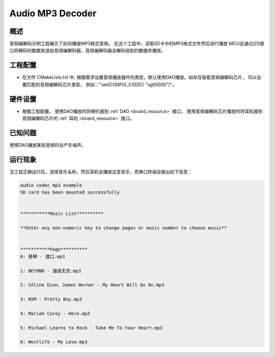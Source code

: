 .. _audio_mp3_decoder:

Audio MP3 Decoder
==================================

概述
------

音频编解码示例工程展示了如何播放MP3格式音频。
在这个工程中，读取SD卡中的MP3格式文件然后进行播放
MCU会通过I2S接口将解码的数据发送给音频编解码器，音频编解码器会解码收到的数据并播放。

工程配置
------------

- 在文件`CMakeLists.txt`中, 根据需求设置音频播放器件的类型，默认使用DAO播放。如存在板载音频编解码芯片， 可以设置匹配的音频编解码芯片类型， 例如："set(CONFIG_CODEC "sgtl5000")"。

硬件设置
------------

- 根据工程配置， 使用DAO播放时将喇叭接到 :ref:`DAO <board_resource>` 接口， 使用音频编解码芯片播放时将耳机接到音频编解码芯片的 :ref:`耳机 <board_resource>` 接口。

已知问题
------------

使用DAO播放某些音频时会产生噪声。

运行现象
------------

当工程正确运行后，选择音乐名称，然后耳机会播放这首音乐，而串口终端会输出如下信息：

.. code-block:: console

   audio codec mp3 example
   SD card has been mounted successfully


   ***********Music List**********

   **Enter any non-numeric key to change pages or music number to choose music**


   ***********Page**********
   0: 蔡琴 - 渡口.mp3

   1: BEYOND - 海阔天空.mp3

   2: Céline Dion、James Horner - My Heart Will Go On.mp3

   3: M2M - Pretty Boy.mp3

   4: Mariah Carey - Hero.mp3

   5: Michael Learns to Rock - Take Me To Your Heart.mp3

   6: Westlife - My Love.mp3

